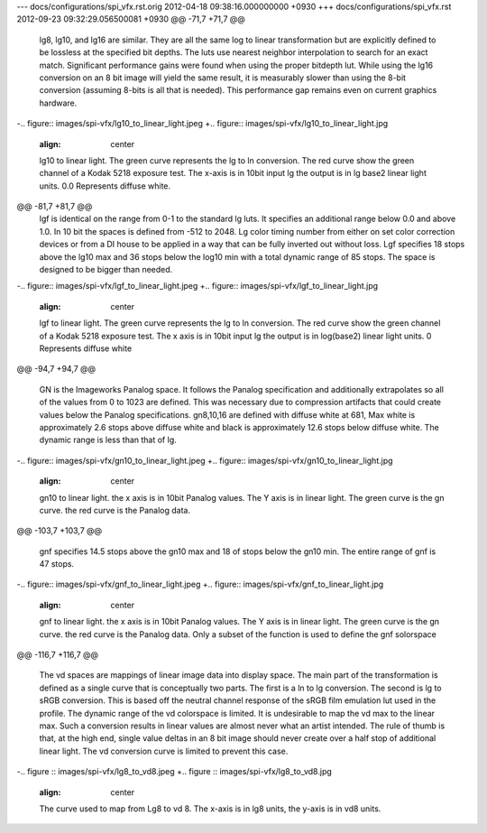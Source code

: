 --- docs/configurations/spi_vfx.rst.orig	2012-04-18 09:38:16.000000000 +0930
+++ docs/configurations/spi_vfx.rst	2012-09-23 09:32:29.056500081 +0930
@@ -71,7 +71,7 @@
 
 lg8, lg10, and lg16 are similar. They are all the same log to linear transformation but are explicitly defined to be lossless at the specified bit depths. The luts use nearest neighbor interpolation to search for an exact match. Significant performance gains were found when using the proper bitdepth lut. While using the lg16 conversion on an 8 bit image will yield the same result, it is measurably slower than using the 8-bit conversion (assuming 8-bits is all that is needed). This performance gap remains even on current graphics hardware.
 
-.. figure::  images/spi-vfx/lg10_to_linear_light.jpeg
+.. figure::  images/spi-vfx/lg10_to_linear_light.jpg
     :align:   center
 
     lg10 to linear light. The green curve represents the lg to ln conversion. The red curve show the green channel of a Kodak 5218 exposure test. The x-axis is in 10bit input lg the output is in lg base2 linear light units. 0.0 Represents diffuse white.
@@ -81,7 +81,7 @@
 lgf is identical on the range from 0-1 to the standard lg luts. It specifies an additional range below 0.0 and above 1.0. In 10 bit the spaces is defined from -512 to 2048. Lg color timing number from either on set color correction devices or from a DI house to be applied in a way that can be fully inverted out without loss. Lgf specifies 18 stops above the lg10 max and 36 stops below the log10 min with a total dynamic range of 85 stops. The space is designed to be bigger than needed.
 
 
-.. figure::  images/spi-vfx/lgf_to_linear_light.jpeg
+.. figure::  images/spi-vfx/lgf_to_linear_light.jpg
     :align:   center
 
     lgf to linear light. The green curve represents the lg to ln conversion. The red curve show the green channel of a Kodak 5218 exposure test. The x axis is in 10bit input lg the output is in log(base2) linear light units. 0 Represents diffuse white
@@ -94,7 +94,7 @@
 
 GN is the Imageworks Panalog space. It follows the Panalog specification and additionally extrapolates so all of the values from 0 to 1023 are defined. This was necessary due to compression artifacts that could create values below the Panalog specifications. gn8,10,16 are defined with diffuse white at 681, Max white is approximately 2.6 stops above diffuse white and black is approximately 12.6 stops below diffuse white. The dynamic range is less than that of lg.
 
-.. figure::  images/spi-vfx/gn10_to_linear_light.jpeg
+.. figure::  images/spi-vfx/gn10_to_linear_light.jpg
     :align:   center
 
     gn10 to linear light. the x axis is in 10bit Panalog values. The Y axis is in linear light. The green curve is the gn curve. the red curve is the Panalog data.
@@ -103,7 +103,7 @@
 
 gnf specifies 14.5 stops above the gn10 max and 18 of stops below the gn10 min. The entire range of gnf is 47 stops.
 
-.. figure::  images/spi-vfx/gnf_to_linear_light.jpeg
+.. figure::  images/spi-vfx/gnf_to_linear_light.jpg
    :align:   center
 
    gnf to linear light. the x axis is in 10bit Panalog values. The Y axis is in linear light. The green curve is the gn curve. the red curve is the Panalog data. Only a subset of the function is used to define the gnf solorspace
@@ -116,7 +116,7 @@
 
 The vd spaces are mappings of linear image data into display space. The main part of the transformation is defined as a single curve that is conceptually two parts. The first is a ln to lg conversion. The second is lg to sRGB conversion. This is based off the neutral channel response of the sRGB film emulation lut used in the profile. The dynamic range of the vd colorspace is limited. It is undesirable to map the vd max to the linear max. Such a conversion results in linear values are almost never what an artist intended. The rule of thumb is that, at the high end, single value deltas in an 8 bit image should never create over a half stop of additional linear light. The vd conversion curve is limited to prevent this case.
 
-.. figure :: images/spi-vfx/lg8_to_vd8.jpeg
+.. figure :: images/spi-vfx/lg8_to_vd8.jpg
    :align: center
 
    The curve used to map from Lg8 to vd 8. The x-axis is in lg8 units, the y-axis is in vd8 units.
